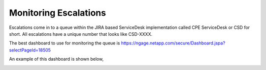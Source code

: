 Monitoring Escalations 
=====================

Escalations come in to a queue within the JIRA based ServiceDesk implementation called CPE ServiceDesk or CSD for short. All escalations have a unique number that looks like CSD-XXXX. 

The best dashboard to use for monitoring the queue is https://ngage.netapp.com/secure/Dashboard.jspa?selectPageId=18505

An example of this dashboard is shown below, 


.. image:: newEscalation.png



